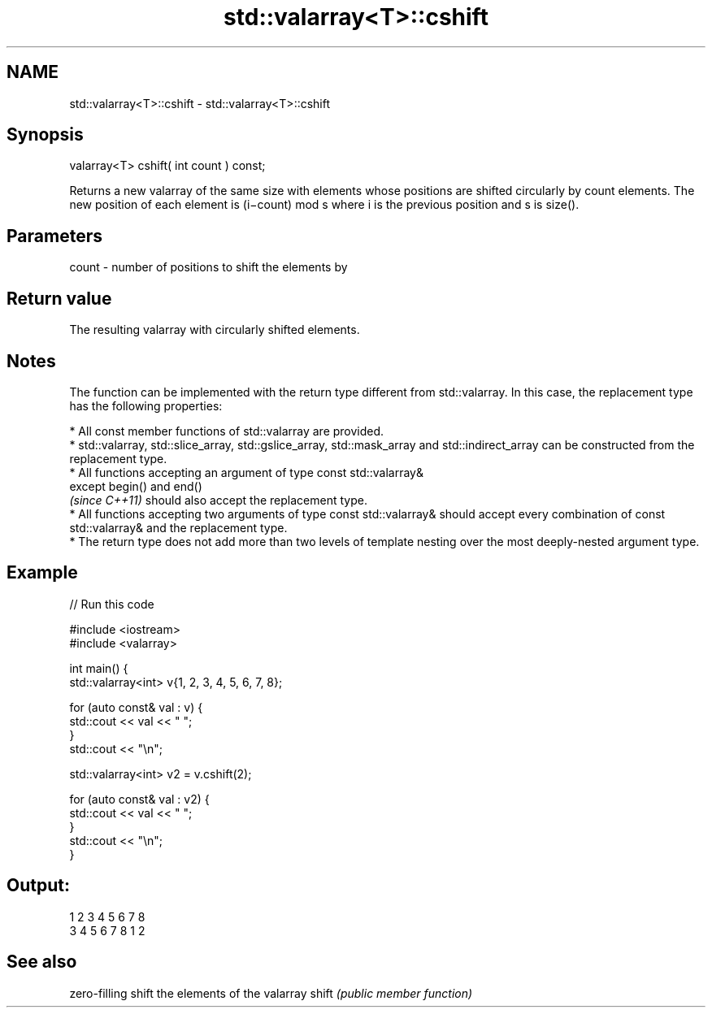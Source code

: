 .TH std::valarray<T>::cshift 3 "2020.03.24" "http://cppreference.com" "C++ Standard Libary"
.SH NAME
std::valarray<T>::cshift \- std::valarray<T>::cshift

.SH Synopsis

valarray<T> cshift( int count ) const;

Returns a new valarray of the same size with elements whose positions are shifted circularly by count elements. The new position of each element is (i−count) mod s where i is the previous position and s is size().

.SH Parameters


count - number of positions to shift the elements by


.SH Return value

The resulting valarray with circularly shifted elements.

.SH Notes

The function can be implemented with the return type different from std::valarray. In this case, the replacement type has the following properties:


      * All const member functions of std::valarray are provided.
      * std::valarray, std::slice_array, std::gslice_array, std::mask_array and std::indirect_array can be constructed from the replacement type.
      * All functions accepting an argument of type const std::valarray&
        except begin() and end()
        \fI(since C++11)\fP should also accept the replacement type.
      * All functions accepting two arguments of type const std::valarray& should accept every combination of const std::valarray& and the replacement type.
      * The return type does not add more than two levels of template nesting over the most deeply-nested argument type.



.SH Example


// Run this code

  #include <iostream>
  #include <valarray>


  int main() {
      std::valarray<int> v{1, 2, 3, 4, 5, 6, 7, 8};

      for (auto const& val : v) {
          std::cout << val << " ";
      }
      std::cout << "\\n";

      std::valarray<int> v2 = v.cshift(2);

      for (auto const& val : v2) {
          std::cout << val << " ";
      }
      std::cout << "\\n";
  }

.SH Output:

  1 2 3 4 5 6 7 8
  3 4 5 6 7 8 1 2


.SH See also


      zero-filling shift the elements of the valarray
shift \fI(public member function)\fP




